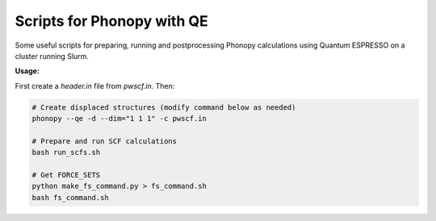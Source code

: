Scripts for Phonopy with QE
===========================

Some useful scripts for preparing, running and postprocessing Phonopy calculations using Quantum ESPRESSO on a cluster running Slurm.

**Usage:**

First create a `header.in` file from `pwscf.in`. Then:

.. code:: shell

  # Create displaced structures (modify command below as needed)
  phonopy --qe -d --dim="1 1 1" -c pwscf.in

  # Prepare and run SCF calculations
  bash run_scfs.sh

  # Get FORCE_SETS
  python make_fs_command.py > fs_command.sh
  bash fs_command.sh

